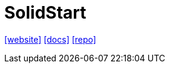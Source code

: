 = SolidStart
:toc: left
:url-website: https://start.solidjs.com/
:url-docs: https://docs.solidjs.com/solid-start
:url-repo: https://github.com/solidjs/solid-start
// :url-wiki: 

{url-website}[[website\]]
{url-docs}[[docs\]]
{url-repo}[[repo\]]
// {url-wiki}[[wiki\]]

